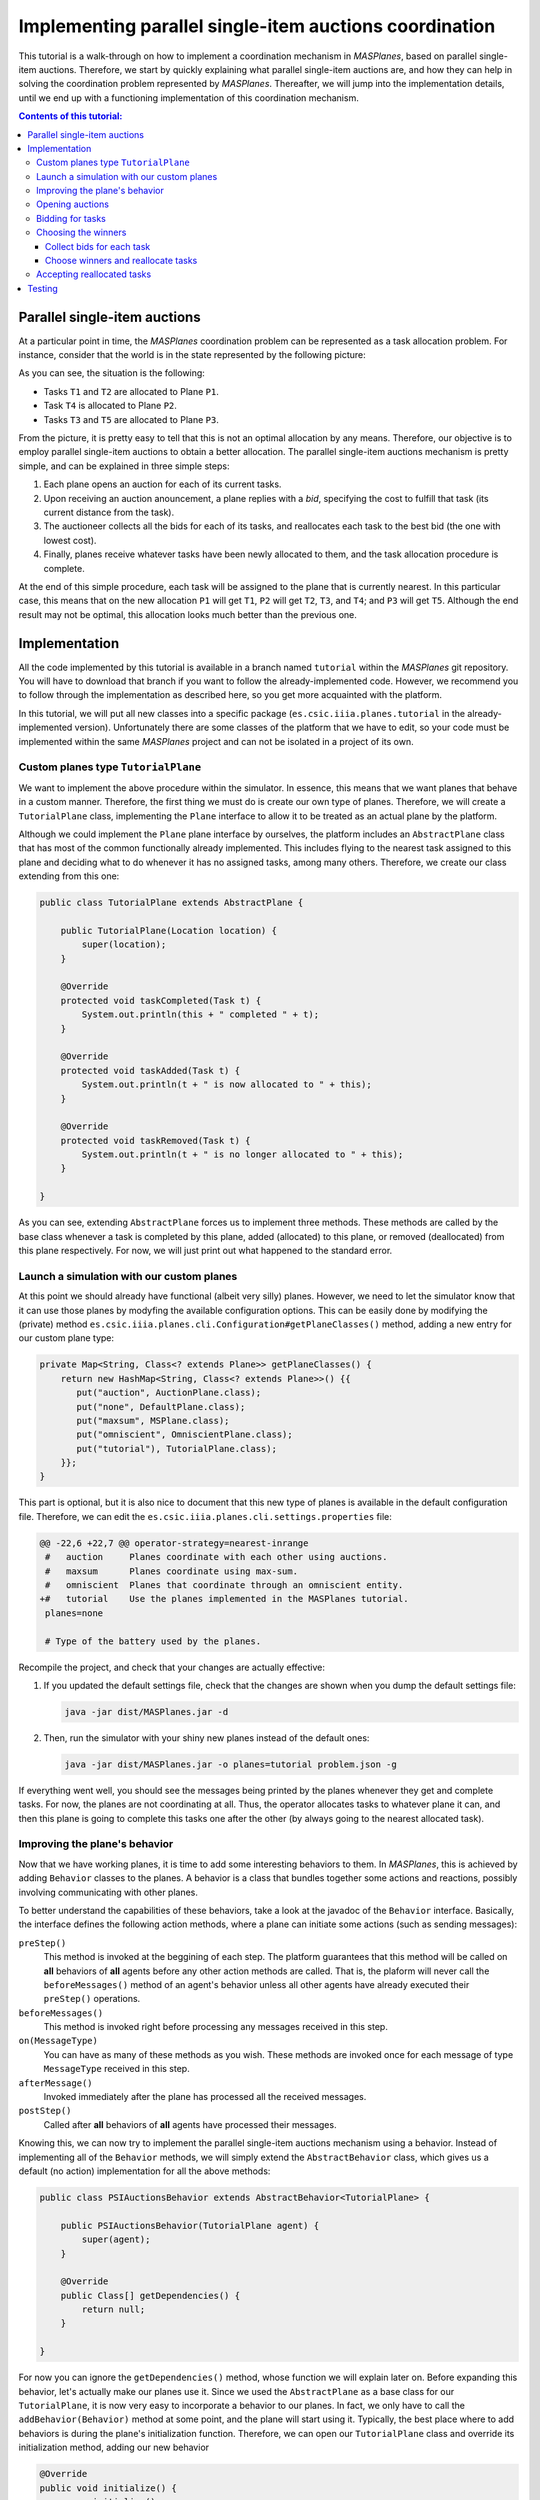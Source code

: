 --------------------------------------------------------
Implementing parallel single-item auctions coordination
--------------------------------------------------------

This tutorial is a walk-through on how to implement a coordination mechanism
in *MASPlanes*, based on parallel single-item auctions. Therefore, we start by
quickly explaining what parallel single-item auctions are, and how they can
help in solving the coordination problem represented by *MASPlanes*.
Thereafter, we will jump into the implementation details, until we end up with
a functioning implementation of this coordination mechanism.

.. contents:: Contents of this tutorial:

Parallel single-item auctions
-----------------------------

At a particular point in time, the *MASPlanes* coordination problem can be
represented as a task allocation problem. For instance, consider that the
world is in the state represented by the following picture:

..  image:: file://localhost/Users/marc/Documents/Projects/Netbeans/planes/img/tutorial1.png
    :align: center
    :width: 500px
    :alt: Example problem at a specific point in time.

As you can see, the situation is the following:

- Tasks ``T1`` and ``T2`` are allocated to Plane ``P1``.
- Task ``T4`` is allocated to Plane ``P2``.
- Tasks ``T3`` and ``T5`` are allocated to Plane ``P3``.

From the picture, it is pretty easy to tell that this is not an optimal
allocation by any means. Therefore, our objective is to employ parallel
single-item auctions to obtain a better allocation. The parallel single-item
auctions mechanism is pretty simple, and can be explained in three simple
steps:

1. Each plane opens an auction for each of its current tasks. 

2. Upon receiving an auction anouncement, a plane replies with a *bid*,
   specifying the cost to fulfill that task (its current distance from the task).

3. The auctioneer collects all the bids for each of its tasks, and reallocates
   each task to the best bid (the one with lowest cost).

4. Finally, planes receive whatever tasks have been newly allocated to them,
   and the task allocation procedure is complete.

At the end of this simple procedure, each task will be assigned to the plane
that is currently nearest. In this particular case, this means that on the new
allocation ``P1`` will get ``T1``, ``P2`` will get ``T2``, ``T3``, and ``T4``;
and ``P3`` will get ``T5``. Although the end result may not be optimal, this
allocation looks much better than the previous one.


Implementation
--------------

All the code implemented by this tutorial is available in a branch named
``tutorial`` within the *MASPlanes* git repository. You will have to download
that branch if you want to follow the already-implemented code. However, we
recommend you to follow through the implementation as described here, so you
get more acquainted with the platform.

In this tutorial, we will put all new classes into a specific package
(``es.csic.iiia.planes.tutorial`` in the already-implemented version).
Unfortunately there are some classes of the platform that we have to edit, so
your code must be implemented within the same *MASPlanes* project and can not
be isolated in a project of its own.


Custom planes type ``TutorialPlane``
^^^^^^^^^^^^^^^^^^^^^^^^^^^^^^^^^^^^

We want to implement the above procedure within the simulator. In essence,
this means that we want planes that behave in a custom manner. Therefore, the
first thing we must do is create our own type of planes. Therefore, we will
create a  ``TutorialPlane`` class, implementing the ``Plane`` interface to
allow it to be treated as an actual plane by the platform.

Although we could implement the ``Plane`` plane interface by ourselves, the
platform includes an ``AbstractPlane`` class that has most of the common
functionally already implemented. This includes flying to the nearest task
assigned to this plane and deciding what to do whenever it has no assigned
tasks, among many others. Therefore, we create our class extending from this
one:

.. sourcecode :: java

    public class TutorialPlane extends AbstractPlane {

        public TutorialPlane(Location location) {
            super(location);
        }
     
        @Override
        protected void taskCompleted(Task t) {
            System.out.println(this + " completed " + t);
        }

        @Override
        protected void taskAdded(Task t) {
            System.out.println(t + " is now allocated to " + this);
        }

        @Override
        protected void taskRemoved(Task t) {
            System.out.println(t + " is no longer allocated to " + this);
        }
        
    }

As you can see, extending ``AbstractPlane`` forces us to implement three
methods. These methods are called by the base class whenever a task is
completed by this plane, added (allocated) to this plane, or removed
(deallocated) from this plane respectively. For now, we will just print out
what happened to the standard error.


Launch a simulation with our custom planes
^^^^^^^^^^^^^^^^^^^^^^^^^^^^^^^^^^^^^^^^^^

At this point we should already have functional (albeit very silly) planes.
However, we need to let the simulator know that it can use those planes by
modyfing the available configuration options. This can be easily done by
modifying the (private) method
``es.csic.iiia.planes.cli.Configuration#getPlaneClasses()`` method, adding a
new entry for our custom plane type:

.. sourcecode :: java

    private Map<String, Class<? extends Plane>> getPlaneClasses() {
        return new HashMap<String, Class<? extends Plane>>() {{
           put("auction", AuctionPlane.class);
           put("none", DefaultPlane.class);
           put("maxsum", MSPlane.class);
           put("omniscient", OmniscientPlane.class);
           put("tutorial"), TutorialPlane.class);
        }};
    }

This part is optional, but it is also nice to document that this new type of
planes is available in the default configuration file. Therefore, we can edit
the ``es.csic.iiia.planes.cli.settings.properties`` file:

.. sourcecode :: diff

    @@ -22,6 +22,7 @@ operator-strategy=nearest-inrange
     #   auction     Planes coordinate with each other using auctions.
     #   maxsum      Planes coordinate using max-sum.
     #   omniscient  Planes that coordinate through an omniscient entity.
    +#   tutorial    Use the planes implemented in the MASPlanes tutorial.
     planes=none
     
     # Type of the battery used by the planes.

Recompile the project, and check that your changes are actually effective:

1. If you updated the default settings file, check that the changes are shown
   when you dump the default settings file:
   
   .. code:: bash
    
    java -jar dist/MASPlanes.jar -d

2. Then, run the simulator with your shiny new planes instead of the default ones:
   
   .. code:: bash

    java -jar dist/MASPlanes.jar -o planes=tutorial problem.json -g

If everything went well, you should see the messages being printed by the
planes whenever they get and complete tasks. For now, the planes are not
coordinating at all. Thus, the operator allocates tasks to whatever plane it
can, and then this plane is going to complete this tasks one after the other
(by always going to the nearest allocated task).


Improving the plane's behavior
^^^^^^^^^^^^^^^^^^^^^^^^^^^^^^

Now that we have working planes, it is time to add some interesting behaviors
to them. In *MASPlanes*, this is achieved by adding ``Behavior`` classes to
the planes. A behavior is a class that bundles together some actions and
reactions, possibly involving communicating with other planes.

To better understand the capabilities of these behaviors, take a look at the
javadoc of the ``Behavior`` interface. Basically, the interface defines the
following action methods, where a plane can initiate some actions (such as
sending messages):

``preStep()``     
    This method is invoked at the beggining of each step. The
    platform guarantees that this method will be called on **all** behaviors of
    **all** agents before any other action methods are called. That is, the
    plaform will never call the ``beforeMessages()`` method of an agent's behavior
    unless all other agents have already executed their ``preStep()`` operations.

``beforeMessages()``
    This method is invoked right before processing any messages received in this 
    step.

``on(MessageType)``
    You can have as many of these methods as you wish. These methods are invoked 
    once for each message of type ``MessageType`` received in this step.

``afterMessage()``
    Invoked immediately after the plane has processed all the received messages.

``postStep()``
    Called after **all** behaviors of **all** agents have processed their messages.

Knowing this, we can now try to implement the parallel single-item auctions
mechanism using a behavior. Instead of implementing all of the ``Behavior``
methods, we will simply extend the ``AbstractBehavior`` class, which gives us
a default (no action) implementation for all the above methods:

.. sourcecode :: java

    public class PSIAuctionsBehavior extends AbstractBehavior<TutorialPlane> {

        public PSIAuctionsBehavior(TutorialPlane agent) {
            super(agent);
        }
        
        @Override
        public Class[] getDependencies() {
            return null;
        }
        
    }

For now you can ignore the ``getDependencies()`` method, whose function we
will explain later on. Before expanding this behavior, let's actually make our
planes use it. Since we used the ``AbstractPlane`` as a base class for our
``TutorialPlane``, it is now very easy to incorporate a behavior to our
planes. In fact, we only have to call the ``addBehavior(Behavior)`` method at
some point, and the plane will start using it. Typically, the best place where
to add behaviors is during the plane's initialization function. Therefore, we
can open our ``TutorialPlane`` class and override its initialization method,
adding our new behavior

.. sourcecode :: java

    @Override
    public void initialize() {
        super.initialize();
        addBehavior(new PSIAuctionsBehavior(this));
    }

Our planes will now execute the ``PSIAuctionBehavior``, performing any actions
defined in their action methods and reacting to messages appropiately.


Opening auctions
^^^^^^^^^^^^^^^^

The next step is to make the planes open an auction for each of their
currently allocated tasks. Actually, this amounts to sending a (broadcast)
message to announce the auction. Therefore, we should first define this
message.

Unsurprisingly, all classes defining a message type must implement the
``Message`` interface. From that interface's javadoc, it is clear that
messages must specify a sender and a recipient. However, the recipient of a
message can be set to ``null``, in which case it will be considered as a
broadcast message.

Back to our auction opening, we will create an ``OpenAuctionMessage`` class
defining our messages to open auctions. Instead of directly implementing the
``Message`` interface, we can extend from the ``AbstractMessage`` class, which
already implements the facilities to get and set the sender/recipient.
Messages opening auctions must specify who the auctioneer is, and which Task
is being auctioned. The auctioneer is always the sender of the message, so
there's no need to add a specific field for that. However, we do have to add a
field to specify which Task is being auctioned:

.. sourcecode:: java

    public class OpenAuctionMessage extends AbstractMessage {
        
        private Task task;
        
        public OpenAuctionMessage(Task t) {
            this.task = t;
        }
        
        public Task getTask() {
            return task;
        }
        
    }

Now that we have a message to tell other planes about the auctions we are
opening, it is time to actually send those out. Because auction opening
messages are not sent in response to other messages, we must use one of the
aforementioned action methods of our behavior. Notice that, being a step-based
simulator, messages sent by a plane in the current step will not be received
by other planes until the next one. Therefore, it does not really matter
wether we send these auction opening messages during the ``preStep``,
``beforeMessages``, or ``afterMessages`` phases of a step. In this tutorial,
we arbitrarily chose to do in the ``afterMessages`` phase. 

However, there's still a minor issue to sort out. If we simply open an auction
at every step, we would be starting new auctions for tasks that are already
being auctioned. This is not what we want, so we have to somehow control that
a new action is only started after the older ones have finished. Fortunately,
this is fairly easy to do in our step-based simulator. From the explanation of
parallel single-item auctions above, we know that the whole process takes
exactly four steps. As a consequence, we can simply start a new auction every
four steps, and rest assured that there will never be two simultaneous auctions
for the same task.

All this can be easily implemented by modifying our ``PSIAuctionsBehavior``
class, where we add the following:

.. sourcecode:: java

    @Override
    public void afterMessages() {
        // Open new auctions only once every four steps
        if (getAgent().getWorld().getTime() % 4 == 0) {
            openAuctions();
        }
    }

    private void openAuctions() {
        TutorialPlane plane = getAgent();
        for (Task t : plane.getTasks()) {
            OpenAuctionMessage msg = new OpenAuctionMessage(t);
            plane.send(msg);
        }
    }


Bidding for tasks
^^^^^^^^^^^^^^^^^

Now that the planes already start auctions for their tasks, it's time to make
them bid on the auctions they receive. These bids will be messages sent to the
tasks' auctioneers, so we have to start by defining the ``BidMessage`` class.
In this case, the message must identify for which task the bid is, as well as
the cost for the sending plane to perform the bid's task:

.. sourcecode:: java

    public class BidMessage extends AbstractMessage {
        
        private double cost;
        private Task task;
        
        public BidMessage(Task t, double cost) {
            this.task = t;
            this.cost = cost;
        }
        
        public double getCost() {
            return cost;
        }
        
        public Task getTask() {
            return this.task;
        }
        
    }

Next, we need to actually send these bid messages out in response to the
incoming ``OpenAuctionMessage`` messages. Therefore, these (re)action can be
implmented by introducing a new ``on(OpenAuctionMessage)`` method to our
``PSIAuctionBehavior``:

.. sourcecode:: java

    public void on(OpenAuctionMessage auction) {
        TutorialPlane plane = getAgent();
        Task t = auction.getTask();
        
        double cost = plane.getLocation().distance(t.getLocation());
        BidMessage bid = new BidMessage(t, cost);
        bid.setRecipient(auction.getSender());
        plane.send(bid);
    }

There is nothing fancy going on here. Upon a receiving an
``OpenAuctionMessage``, the plane simply (i) computes the cost to perform the
auction's task (defined as the current distance from the plane to the task);
and (ii) sends a bid to the auctioneer (the sender of the auction message)
specifying that cost.

Since this method will get call once for each incoming ``OpenAuctionMessage``,
this is all we need to implement for the planes to perform the second step of
the coordination algorithm, and we are ready to move on.


Choosing the winners
^^^^^^^^^^^^^^^^^^^^

At first, the winner selection action may seem to be a (re)action to the
received bids, just like bidding was a reaction to the received
``OpenAuctionMessage`` messages. Nonetheless, we must collect all the incoming
bids for a task before choosing the winner. As a consequence, the winner
determination process must be decomposed in two parts.

Collect bids for each task
..........................

First, we must collect all the incoming bids, preferably separated by the task
they are for. Thus, we need a ``Map`` from ``Task`` to a set of received bids.
This map must be cleared at each simulation step, before actually processing
the messages. Thus, the map clearing will be implemented within the
``beforeMessages()`` actions. Thereafter, we can actually collect the
``BidMessages`` using an ``on(BidMessage)`` (re)action. With this aim, we add
the following code to our ``PSIAuctionBehavior`` class:

.. sourcecode:: java

    private Map<Task, List<BidMessage>> collectedBids =
            new HashMap<Task, List<BidMessage>>();

    @Override
    public void beforeMessages() {
        collectedBids.clear();
    }

    public void on(BidMessage bid) {
        Task t = bid.getTask();

        // Get the list of bids for this task, or create a new list if
        // this is the first bid for this task.
        List<BidMessage> taskBids = collectedBids.get(t);
        if (taskBids == null) {
            taskBids = new ArrayList<BidMessage>();
            collectedBids.put(t, taskBids);
        }

        taskBids.add(bid);
    }

Choose winners and reallocate tasks
....................................

Second, we must determine the winner and reallocate the tasks if the winner of
a task is not the plane where the task is currently allocated. As should be
familiar by now, this reallocation should be notified with a message sent from
the auctioneer to whatever plane the task must be reallocated to. Therefore,
we will first create a ``ReallocateMessage`` message class to perform such
notifications:

.. sourcecode:: java

    public class ReallocateMessage extends AbstractMessage {

        private Task task;

        public ReallocateMessage(Task t) {
            this.task = t;
        }

        public Task getTask() {
            return task;
        }

    }

Now we can proceed to compute the auction winners, but only after having
processed all the incoming messages. Hence, the winner determination procedure
must be performed int the ``afterMessages()`` actions. Since this method is
aleady implemented in our behavior, we have to add the code along with the
existing one:

.. sourcecode:: java

    @Override
    public void afterMessages() {
        // Open new auctions only once every four steps
        if (getAgent().getWorld().getTime() % 4 == 0) {
            openAuctions();
        }

        // Compute auction winners only if we have received bids in this step
        if (!collectedBids.isEmpty()) {
            computeAuctionWinners();
        }
    }

The new code calls a function that we have yet to implement. Hence, we also
need to add the following methods to our ``PSIAuctionBehavior`` class:

.. sourcecode:: java

    private void computeAuctionWinners() {
        for (Task t : collectedBids.keySet()) {
            BidMessage winner = computeAuctionWinner(collectedBids.get(t));
            reallocateTask(winner);
        }
    }

    private BidMessage computeAuctionWinner(List<BidMessage> bids) {
        BidMessage winner = null;
        double minCost = Double.MAX_VALUE;

        for (BidMessage bid : bids) {
            if (bid.getCost() < minCost) {
                winner = bid;
                minCost = bid.getCost();
            }
        }

        return winner;
    }

    private void reallocateTask(BidMessage winner) {
        TutorialPlane plane = getAgent();
        
        // No need to reallocate when the task is already ours
        if (winner.getSender() == plane) {
            return;
        }

        // Remove the task from our list of pending tasks
        plane.removeTask(winner.getTask());
        
        // Send it to the auction's winner
        ReallocateMessage msg = new ReallocateMessage(winner.getTask());
        msg.setRecipient(winner.getSender());
        plane.send(msg);
    }

Although this is a big chunk of code, it should be pretty self-explanatory.
Basically, we compute the winner for each task we are auctioning. Notice that
the winner of an auction is usually whoever makes the highest bid. However, in
this particular case we are bidding costs, so the winner will be whoever has
the lowest valued bid. Finally, we reallocate those tasks for which we did not
win the auction.


Accepting reallocated tasks
^^^^^^^^^^^^^^^^^^^^^^^^^^^

Apparently, the only thing left to do is to make planes accept those tasks
that have been reallocated to them. This is clearly a pure reaction to the
received ``ReallocateMessage`` messages, so we just have to add a simple
method to our behavior:

.. sourcecode:: java

    public void on(ReallocateMessage msg) {
        getAgent().addTask(msg.getTask());
    }

And that's it. At this point we should have planes that coordinate using the
parallel single-item auctions. However, we must still test that everything
works correctly before finishing!


Testing
-------

